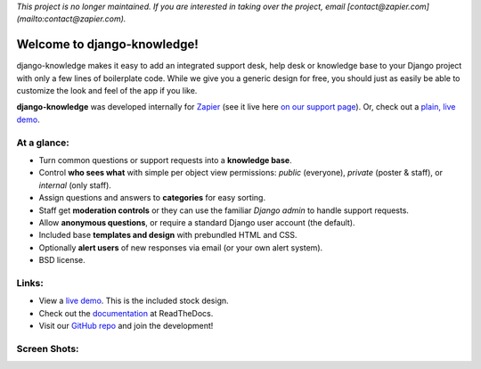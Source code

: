 *This project is no longer maintained. If you are interested in taking over the project, email [contact@zapier.com](mailto:contact@zapier.com).*

Welcome to django-knowledge!
============================

django-knowledge makes it easy to add an integrated support desk, help desk or 
knowledge base to your Django project with only a few lines of boilerplate code.
While we give you a generic design for free, you should just as easily be able 
to customize the look and feel of the app if you like.

**django-knowledge** was developed internally for `Zapier <https://zapier.com/z/qO/>`_ 
(see it live here `on our support page <https://zapier.com/z/3C/support/>`_). Or, check 
out a `plain, live demo <http://django-knowledge.org/>`_.


At a glance:
------------

- Turn common questions or support requests into a **knowledge base**.
- Control **who sees what** with simple per object view permissions: *public* (everyone), 
  *private* (poster & staff), or *internal* (only staff).
- Assign questions and answers to **categories** for easy sorting.
- Staff get **moderation controls** or they can use the familiar *Django admin* to handle support requests.
- Allow **anonymous questions**, or require a standard Django user account (the default).
- Included base **templates and design** with prebundled HTML and CSS.
- Optionally **alert users** of new responses via email (or your own alert system).
- BSD license.


Links:
------

* View a `live demo <http://django-knowledge.org/>`_. This is the included stock design.
* Check out the `documentation <http://django-knowledge.readthedocs.org/>`_ at ReadTheDocs.
* Visit our `GitHub repo <https://github.com/zapier/django-knowledge>`_ and join the development!


Screen Shots:
-------------

.. image:: https://github.com/zapier/django-knowledge/raw/master/docs/images/thread.png
   :width: 100 %
   :alt: a common thread viewed by anonymous user

.. image:: https://github.com/zapier/django-knowledge/raw/master/docs/images/thread-mod.png
   :width: 100 %
   :alt: a common thread viewed by a moderator (staff)

.. image:: https://github.com/zapier/django-knowledge/raw/master/docs/images/ask.png
   :width: 100 %
   :alt: ask form

.. image:: https://github.com/zapier/django-knowledge/raw/master/docs/images/home.png
   :width: 100 %
   :alt: the home page

.. image:: https://github.com/zapier/django-knowledge/raw/master/docs/images/results.png
   :width: 100 %
   :alt: search results with ask form at bottom

.. image:: https://github.com/zapier/django-knowledge/raw/master/docs/images/tests.png
   :alt: 100% coverage on tests
